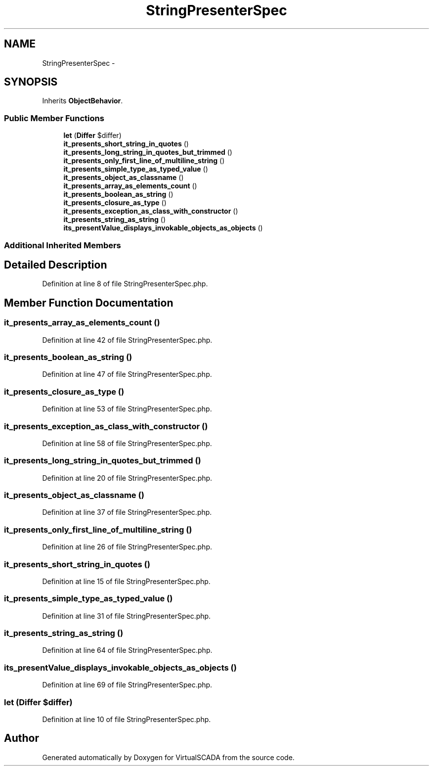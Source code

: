 .TH "StringPresenterSpec" 3 "Tue Apr 14 2015" "Version 1.0" "VirtualSCADA" \" -*- nroff -*-
.ad l
.nh
.SH NAME
StringPresenterSpec \- 
.SH SYNOPSIS
.br
.PP
.PP
Inherits \fBObjectBehavior\fP\&.
.SS "Public Member Functions"

.in +1c
.ti -1c
.RI "\fBlet\fP (\fBDiffer\fP $differ)"
.br
.ti -1c
.RI "\fBit_presents_short_string_in_quotes\fP ()"
.br
.ti -1c
.RI "\fBit_presents_long_string_in_quotes_but_trimmed\fP ()"
.br
.ti -1c
.RI "\fBit_presents_only_first_line_of_multiline_string\fP ()"
.br
.ti -1c
.RI "\fBit_presents_simple_type_as_typed_value\fP ()"
.br
.ti -1c
.RI "\fBit_presents_object_as_classname\fP ()"
.br
.ti -1c
.RI "\fBit_presents_array_as_elements_count\fP ()"
.br
.ti -1c
.RI "\fBit_presents_boolean_as_string\fP ()"
.br
.ti -1c
.RI "\fBit_presents_closure_as_type\fP ()"
.br
.ti -1c
.RI "\fBit_presents_exception_as_class_with_constructor\fP ()"
.br
.ti -1c
.RI "\fBit_presents_string_as_string\fP ()"
.br
.ti -1c
.RI "\fBits_presentValue_displays_invokable_objects_as_objects\fP ()"
.br
.in -1c
.SS "Additional Inherited Members"
.SH "Detailed Description"
.PP 
Definition at line 8 of file StringPresenterSpec\&.php\&.
.SH "Member Function Documentation"
.PP 
.SS "it_presents_array_as_elements_count ()"

.PP
Definition at line 42 of file StringPresenterSpec\&.php\&.
.SS "it_presents_boolean_as_string ()"

.PP
Definition at line 47 of file StringPresenterSpec\&.php\&.
.SS "it_presents_closure_as_type ()"

.PP
Definition at line 53 of file StringPresenterSpec\&.php\&.
.SS "it_presents_exception_as_class_with_constructor ()"

.PP
Definition at line 58 of file StringPresenterSpec\&.php\&.
.SS "it_presents_long_string_in_quotes_but_trimmed ()"

.PP
Definition at line 20 of file StringPresenterSpec\&.php\&.
.SS "it_presents_object_as_classname ()"

.PP
Definition at line 37 of file StringPresenterSpec\&.php\&.
.SS "it_presents_only_first_line_of_multiline_string ()"

.PP
Definition at line 26 of file StringPresenterSpec\&.php\&.
.SS "it_presents_short_string_in_quotes ()"

.PP
Definition at line 15 of file StringPresenterSpec\&.php\&.
.SS "it_presents_simple_type_as_typed_value ()"

.PP
Definition at line 31 of file StringPresenterSpec\&.php\&.
.SS "it_presents_string_as_string ()"

.PP
Definition at line 64 of file StringPresenterSpec\&.php\&.
.SS "its_presentValue_displays_invokable_objects_as_objects ()"

.PP
Definition at line 69 of file StringPresenterSpec\&.php\&.
.SS "let (\fBDiffer\fP $differ)"

.PP
Definition at line 10 of file StringPresenterSpec\&.php\&.

.SH "Author"
.PP 
Generated automatically by Doxygen for VirtualSCADA from the source code\&.
